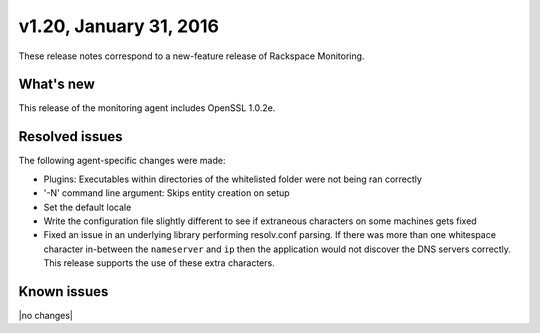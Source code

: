 v1.20, January 31, 2016 
~~~~~~~~~~~~~~~~~~~~~~~

These release notes correspond to a new-feature release of Rackspace
Monitoring.

What's new
----------

This release of the monitoring agent includes OpenSSL 1.0.2e.

Resolved issues
---------------

The following agent-specific changes were made:


* Plugins: Executables within directories of the whitelisted folder were not
  being ran correctly

* '-N' command line argument: Skips entity creation on setup

* Set the default locale

* Write the configuration file slightly different to see if extraneous
  characters on some machines gets fixed

* Fixed an issue in an underlying library performing resolv.conf parsing. If
  there was more than one whitespace character in-between the ``nameserver``
  and ``ip`` then the application would not discover the DNS servers
  correctly. This release supports the use of these extra characters.


Known issues
------------

|no changes|
